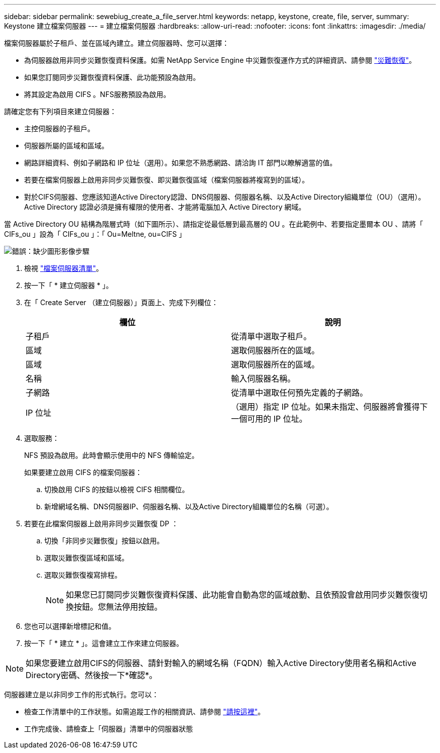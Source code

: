 ---
sidebar: sidebar 
permalink: sewebiug_create_a_file_server.html 
keywords: netapp, keystone, create, file, server, 
summary: Keystone 建立檔案伺服器 
---
= 建立檔案伺服器
:hardbreaks:
:allow-uri-read: 
:nofooter: 
:icons: font
:linkattrs: 
:imagesdir: ./media/


[role="lead"]
檔案伺服器屬於子租戶、並在區域內建立。建立伺服器時、您可以選擇：

* 為伺服器啟用非同步災難恢復資料保護。如需 NetApp Service Engine 中災難恢復運作方式的詳細資訊、請參閱 link:sewebiug_billing_accounts,_subscriptions,_services,_and_performance.html#disaster-recovery["災難恢復"]。
* 如果您訂閱同步災難恢復資料保護、此功能預設為啟用。
* 將其設定為啟用 CIFS 。NFS服務預設為啟用。


請確定您有下列項目來建立伺服器：

* 主控伺服器的子租戶。
* 伺服器所屬的區域和區域。
* 網路詳細資料、例如子網路和 IP 位址（選用）。如果您不熟悉網路、請洽詢 IT 部門以瞭解適當的值。
* 若要在檔案伺服器上啟用非同步災難恢復、即災難恢復區域（檔案伺服器將複寫到的區域）。
* 對於CIFS伺服器、您應該知道Active Directory認證、DNS伺服器、伺服器名稱、以及Active Directory組織單位（OU）（選用）。Active Directory 認證必須是擁有權限的使用者、才能將電腦加入 Active Directory 網域。


當 Active Directory OU 結構為階層式時（如下圖所示）、請指定從最低層到最高層的 OU 。在此範例中、若要指定墨爾本 OU 、請將「 CIFs_ou 」設為「 CIFs_ou 」：「 Ou=Meltne, ou=CIFS 」

image:sewebiug_image20.png["錯誤：缺少圖形影像"]步驟

. 檢視 link:sewebiug_view_servers.html#view-servers["檔案伺服器清單"]。
. 按一下「 * 建立伺服器 * 」。
. 在「 Create Server （建立伺服器）」頁面上、完成下列欄位：
+
|===
| 欄位 | 說明 


| 子租戶 | 從清單中選取子租戶。 


| 區域 | 選取伺服器所在的區域。 


| 區域 | 選取伺服器所在的區域。 


| 名稱 | 輸入伺服器名稱。 


| 子網路 | 從清單中選取任何預先定義的子網路。 


| IP 位址 | （選用）指定 IP 位址。如果未指定、伺服器將會獲得下一個可用的 IP 位址。 
|===
. 選取服務：
+
NFS 預設為啟用。此時會顯示使用中的 NFS 傳輸協定。

+
如果要建立啟用 CIFS 的檔案伺服器：

+
.. 切換啟用 CIFS 的按鈕以檢視 CIFS 相關欄位。
.. 新增網域名稱、DNS伺服器IP、伺服器名稱、以及Active Directory組織單位的名稱（可選）。


. 若要在此檔案伺服器上啟用非同步災難恢復 DP ：
+
.. 切換「非同步災難恢復」按鈕以啟用。
.. 選取災難恢復區域和區域。
.. 選取災難恢復複寫排程。
+

NOTE: 如果您已訂閱同步災難恢復資料保護、此功能會自動為您的區域啟動、且依預設會啟用同步災難恢復切換按鈕。您無法停用按鈕。



. 您也可以選擇新增標記和值。
. 按一下「 * 建立 * 」。這會建立工作來建立伺服器。



NOTE: 如果您要建立啟用CIFS的伺服器、請針對輸入的網域名稱（FQDN）輸入Active Directory使用者名稱和Active Directory密碼、然後按一下*確認*。

伺服器建立是以非同步工作的形式執行。您可以：

* 檢查工作清單中的工作狀態。如需追蹤工作的相關資訊、請參閱 link:sewebiug_netapp_service_engine_web_interface_overview.html#jobs-and-job-status-indicator["請按這裡"]。
* 工作完成後、請檢查上「伺服器」清單中的伺服器狀態

